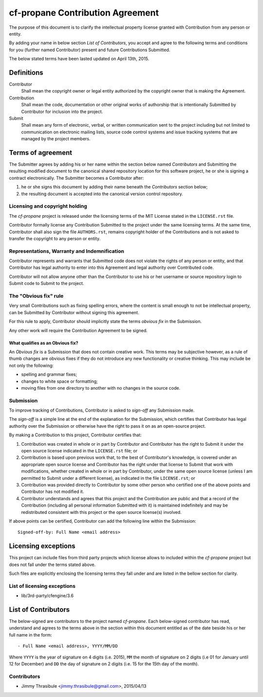 cf-propane Contribution Agreement
=================================

The purpose of this document is to clarify the intellectual property
license granted with Contribution from any person or entity.

By adding your name in below section *List of Contributors*, you accept
and agree to the following terms and conditions for you (further named
Contributor) present and future Contributions Submitted.

The below stated terms have been lasted updated on April 13th, 2015.


Definitions
-----------

Contributor
    Shall mean the copyright owner or legal entity authorized by the
    copyright owner that is making the Agreement.

Contribution
    Shall mean the code, documentation or other original works of
    authorship that is intentionally Submitted by Contributor for
    inclusion into the project.

Submit
    Shall mean any form of electronic, verbal, or written
    communication sent to the project including but not limited to
    communication on electronic mailing lists, source code control
    systems and issue tracking systems that are managed by the project
    members.


Terms of agreement
------------------

The Submitter agrees by adding his or her name within the section
below named *Contributors* and Submitting the resulting modified
document to the canonical shared repository location for this software
project, he or she is signing a contract electronically. The Submitter
becomes a Contributor after:

#. he or she signs this document by adding their name beneath the
   *Contributors* section below;
#. the resulting document is accepted into the canonical version
   control repository.


Licensing and copyright holding
^^^^^^^^^^^^^^^^^^^^^^^^^^^^^^^

The *cf-propane* project is released under the licensing terms of the
MIT License stated in the ``LICENSE.rst`` file.

Contributor formally license any Contribution Submitted to the project
under the same licensing terms. At the same time, Contributor shall
also sign the file ``AUTHORS.rst``, remains copyright holder of the
Contributions and is not asked to transfer the copyright to any person
or entity.


Representations, Warranty and Indemnification
^^^^^^^^^^^^^^^^^^^^^^^^^^^^^^^^^^^^^^^^^^^^^

Contributor represents and warrants that Submitted code does not
violate the rights of any person or entity, and that Contributor has
legal authority to enter into this Agreement and legal authority over
Contributed code.

Contributor will not allow anyone other than the Contributor to use
his or her username or source repository login to Submit code to
Submit to the project.


The "Obvious fix" rule
^^^^^^^^^^^^^^^^^^^^^^

Very small Contributions such as fixing spelling errors, where the
content is small enough to not be intellectual property, can be
Submitted by Contributor without signing this agreement.

For this rule to apply, Contributor should implicitly state the terms
*obvious fix* in the Submission.

Any other work will require the Contribution Agreement to be signed.


What qualifies as an Obvious fix?
"""""""""""""""""""""""""""""""""

An *Obvious fix* is a Submission that does not contain creative
work. This terms may be subjective however, as a rule of thumb changes
are obvious fixes if they do not introduce any new functionality or
creative thinking. This may include be not only the following:

- spelling and grammar fixes;
- changes to white space or formatting;
- moving files from one directory to another with no changes in the
  source code.


Submission
^^^^^^^^^^

To improve tracking of Contributions, Contributor is asked to
*sign-off* any Submission made.

The *sign-off* is a simple line at the end of the explanation for the
Submission, which certifies that Contributor has legal authority over
the Submission or otherwise have the right to pass it on as an
open-source project.

By making a Contribution to this project, Contributor certifies that:

#. Contribution was created in whole or in part by Contributor and
   Contributor has the right to Submit it under the open source
   license indicated in the ``LICENSE.rst`` file; or
#. Contribution is based upon previous work that, to the best of
   Contributor's knowledge, is covered under an appropriate open
   source license and Contributor has the right under that license to
   Submit that work with modifications, whether created in whole or in
   part by Contributor, under the same open source license (unless I
   am permitted to Submit under a different license), as indicated in
   the file ``LICENSE.rst``; or
#. Contribution was provided directly to Contributor by some other
   person who certified one of the above points and Contributor has
   not modified it.
#. Contributor understands and agrees that this project and the
   Contribution are public and that a record of the Contribution
   (including all personal information Submitted with it) is
   maintained indefinitely and may be redistributed consistent with
   this project or the open source license(s) involved.

If above points can be certified, Contributor can add the following
line within the Submission::

    Signed-off-by: Full Name <email address>


Licensing exceptions
--------------------

This project can include files from third party projects which license
allows to included within the *cf-propane* project but does not fall
under the terms stated above.

Such files are explicitly enclosing the licensing terms they fall
under and are listed in the bellow section for clarity.


List of licensing exceptions
^^^^^^^^^^^^^^^^^^^^^^^^^^^^

- lib/3rd-party/cfengine/3.6

List of Contributors
--------------------

The below-signed are contributors to the project named
*cf-propane*. Each below-signed contributor has read, understand and
agrees to the terms above in the section within this document entitled
as of the date beside his or her full name in the form::

    - Full Name <email address>, YYYY/MM/DD

Where ``YYYY`` is the year of signature on 4 digits (i.e. 2015),
``MM`` the month of signature on 2 digits (i.e 01 for January until 12
for December) and ``DD`` the day of signature on 2 digits (i.e. 15 for
the 15th day of the month).


Contributors
^^^^^^^^^^^^

- Jimmy Thrasibule <jimmy.thrasibule@gmail.com>, 2015/04/13

